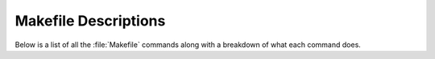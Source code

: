 Makefile Descriptions
=====================
Below is a list of all the :file:`Makefile` commands along with a breakdown of what each command does.

.. table:: Makefile Command Descriptions
    :class: [centered_table, evenly_spaced_descriptions]

    +----------------------------+----------------------------------------------------------------------------------------------------+
    | Makefile Command           | Action                                                                                             |
    +============================+====================================================================================================+
    | compile                    | Creates a release executable in the output folder.                                                 |
    |                            |                                                                                                    |
    |                            | Copies resource folder to the output folder.                                                       |
    +----------------------------+----------------------------------------------------------------------------------------------------+
    | release                    | Runs the compile command.                                                                          |
    |                            |                                                                                                    |
    |                            | Runs the release executable in the output folder.                                                  |
    +----------------------------+----------------------------------------------------------------------------------------------------+
    | debug                      |                                                                    |
    |                            | Creates a dev executable in the output folder with debugging information in the compiled code.     |
    |                            |                                                                                                    |
    |                            | Copies resource folder to the output folder.                                                       |
    +----------------------------+----------------------------------------------------------------------------------------------------+
    | dev                        | Runs the debug command.                                                                            |
    |                            |                                                                                                    |
    |                            | Runs the dev executable in the output folder.                                                      |
    +----------------------------+----------------------------------------------------------------------------------------------------+
    | val                        | Creates a valgrind executable in the output folder with memory debugging information               |
    |                            | in the compiled code explicitly for valgrind.                                                      |
    |                            |                                                                                                    |
    |                            | Copies resource folder to the output folder.                                                       |
    +----------------------------+----------------------------------------------------------------------------------------------------+
    | valgrind                   | Runs the debug command.                                                                            |
    |                            |                                                                                                    |
    |                            | Runs a memory checker on the executable in the output folder to see if there's any memory leaks.   |
    +----------------------------+----------------------------------------------------------------------------------------------------+
    | copy_and_run_tests         | Copies the resource folder to the output folder.                                                   |
    |                            |                                                                                                    |
    |                            | Copies and runs the test executable from the test folder to the output folder.                     |
    +----------------------------+----------------------------------------------------------------------------------------------------+
    | build_tests                | Compiles a test executable with Google Test flags. Runs the copy_and_run_tests command.            |
    +----------------------------+----------------------------------------------------------------------------------------------------+
    | lcov                       | Runs the build_test command.                                                                       |
    |                            |                                                                                                    |
    |                            | Creates lcov files on the entire codebase.                                                         |
    |                            |                                                                                                    |
    |                            | Then removes the lcov files associated with the lcov folder.                                       |
    +----------------------------+----------------------------------------------------------------------------------------------------+
    | genhtml                    | Runs the lcov command.                                                                             |
    |                            |                                                                                                    |
    |                            | Deletes and recreates the genhtml output folder.                                                   |
    |                            |                                                                                                    |
    |                            | Creates a set of web pages to view the code coverage of the codebase in the genhtml output folder. |
    +----------------------------+----------------------------------------------------------------------------------------------------+
    | coverage                   | Runs the genhtml command.                                                                          |
    |                            |                                                                                                    |
    |                            | Deletes the test output and lcov output folders.                                                   |
    +----------------------------+----------------------------------------------------------------------------------------------------+
    | tidy                       | Runs clang tidy on the code base.                                                                  |
    +----------------------------+----------------------------------------------------------------------------------------------------+
    | check                      | Runs cppcheck on the code base.                                                                    |
    +----------------------------+---------------------------------+------------------------------------------------------------------+
    | flawfinder                 | Runs flawfinder on the code base.                                                                  |
    +----------------------------+---------------------------------+------------------------------------------------------------------+
    | analysis                   | Runs flawfinder, check, and clang tidy the code base.                                              |
    +----------------------------+---------------------------------+------------------------------------------------------------------+
    | format                     | Runs clang format on the code base.                                                                |
    +----------------------------+----------------------------------------------------------------------------------------------------+
    | run_doxygen                | Runs Doxygen on the Doxyfile.                                                                      |
    +----------------------------+----------------------------------------------------------------------------------------------------+
    | docs                       | Runs the run_doxygen command.                                                                      |
    |                            |                                                                                                    |
    |                            | Uses sphinx to build the docs from the Doxygen XML output.                                         |
    +----------------------------+----------------------------------------------------------------------------------------------------+
    | tracy                      | Creates an executable with the appropriate flags for the Tracy Profile server.                     |
    |                            |                                                                                                    |
    |                            | This is only the client, you need to already be running the Tracy Profiler Server.                 |
    |                            |                                                                                                    |
    |                            | The Server also needs to be currently listening for the incoming client connection.                |
    +----------------------------+----------------------------------------------------------------------------------------------------+
    | gprof                      | Runs the dev command.                                                                              |
    |                            |                                                                                                    |
    |                            | Creates a profiling folder that contains the annotations and flat map of gprof.                    |
    +----------------------------+----------------------------------------------------------------------------------------------------+
    | profile                    | Runs the gprof command.                                                                            |
    |                            |                                                                                                    |
    |                            | Moves the created annotations files from gprof into the profiling annotations folder.              |
    +----------------------------+----------------------------------------------------------------------------------------------------+
    | initialize_repo            | Clones a base C++ repository structure into the current directory.                                 |
    |                            |                                                                                                    |
    |                            | Does not need to be executed individually.                                                         |
    +----------------------------+----------------------------------------------------------------------------------------------------+
